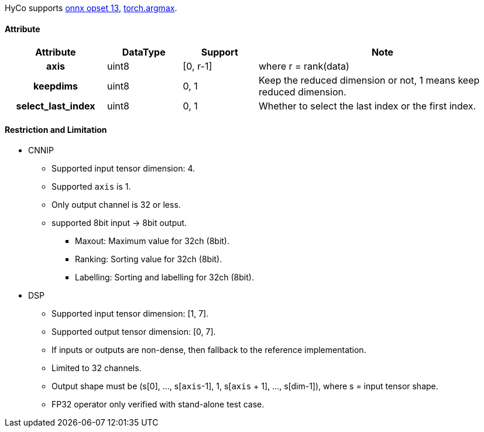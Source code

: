 HyCo supports https://github.com/onnx/onnx/blob/main/docs/Operators.md#ArgMax[onnx opset 13], https://pytorch.org/docs/stable/generated/torch.argmax.html[torch.argmax].

==== Attribute

[width="100%", cols="^.^20%h,^.^15%,^.^15%,.^50%", options="header"]
|===
|*Attribute* |*DataType* |*Support* |*Note*

| axis | uint8 | [0, r-1] | where r = rank(data)
| keepdims | uint8 | 0, 1 | Keep the reduced dimension or not, 1 means keep reduced dimension.
| select_last_index | uint8 | 0, 1 | Whether to select the last index or the first index.
|===

==== Restriction and Limitation

* CNNIP
** Supported input tensor dimension: 4.
** Supported `axis` is 1.
** Only output channel is 32 or less.
** supported 8bit input -> 8bit output.
*** Maxout: Maximum value for 32ch (8bit).
*** Ranking: Sorting value for 32ch (8bit).
*** Labelling: Sorting and labelling for 32ch (8bit).

* DSP
** Supported input tensor dimension: [1, 7].
** Supported output tensor dimension: [0, 7].
** If inputs or outputs are non-dense, then fallback to the reference implementation.
** Limited to 32 channels.
** Output shape must be (s[0], ..., s[`axis`-1], 1, s[`axis` + 1], ..., s[dim-1]), where s = input tensor shape.
** FP32 operator only verified with stand-alone test case.
